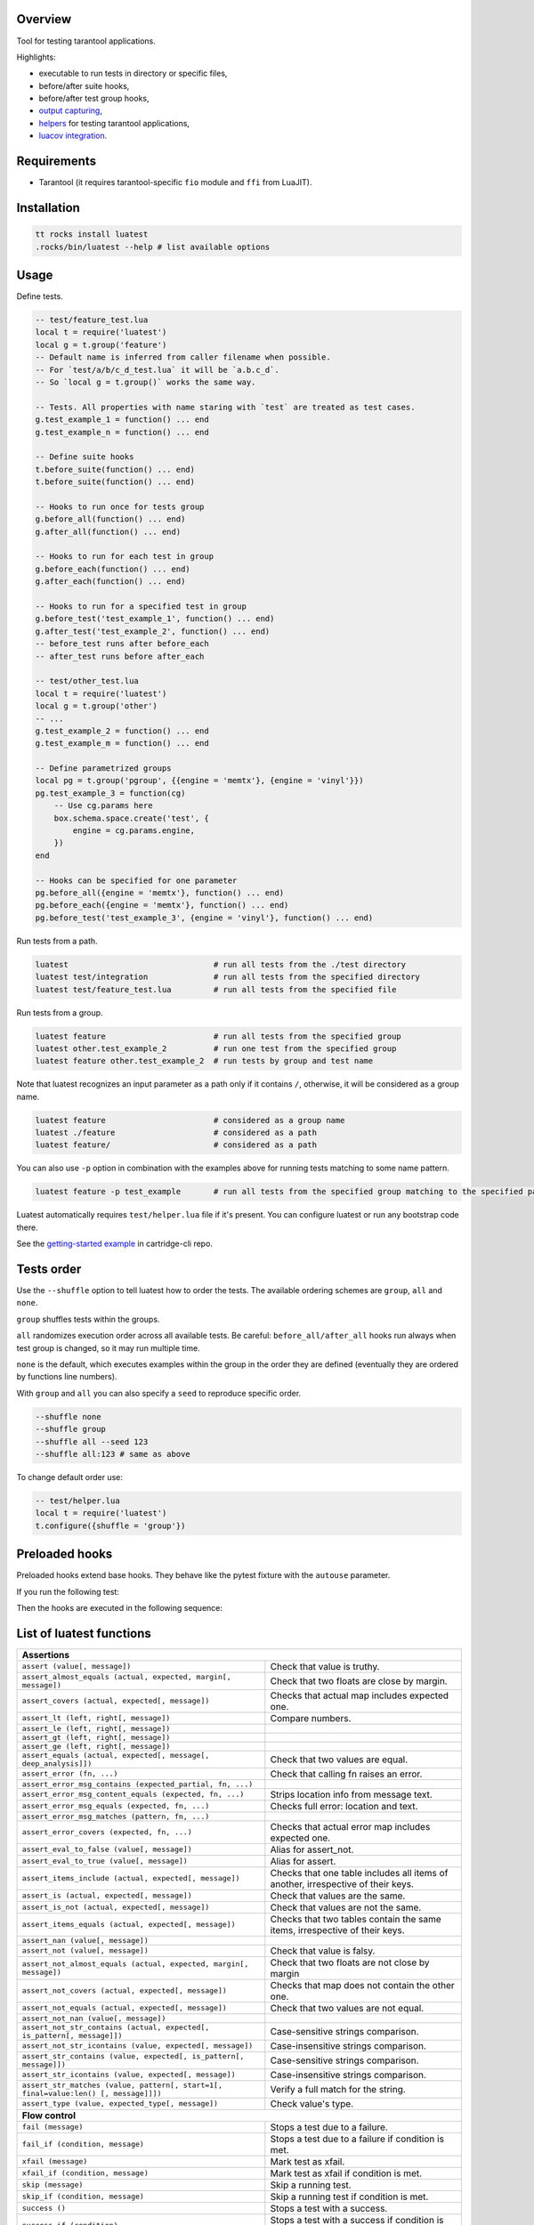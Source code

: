 -------------------------------
Overview
-------------------------------

Tool for testing tarantool applications.

Highlights:

- executable to run tests in directory or specific files,
- before/after suite hooks,
- before/after test group hooks,
- `output capturing <Capturing output_>`_,
- `helpers <Test helpers_>`_ for testing tarantool applications,
- `luacov integration <luacov integration_>`_.

---------------------------------
Requirements
---------------------------------

- Tarantool (it requires tarantool-specific ``fio`` module and ``ffi`` from LuaJIT).

---------------------------------
Installation
---------------------------------

.. code-block:: bash

    tt rocks install luatest
    .rocks/bin/luatest --help # list available options

---------------------------------
Usage
---------------------------------

Define tests.

.. code-block:: Lua

    -- test/feature_test.lua
    local t = require('luatest')
    local g = t.group('feature')
    -- Default name is inferred from caller filename when possible.
    -- For `test/a/b/c_d_test.lua` it will be `a.b.c_d`.
    -- So `local g = t.group()` works the same way.

    -- Tests. All properties with name staring with `test` are treated as test cases.
    g.test_example_1 = function() ... end
    g.test_example_n = function() ... end

    -- Define suite hooks
    t.before_suite(function() ... end)
    t.before_suite(function() ... end)

    -- Hooks to run once for tests group
    g.before_all(function() ... end)
    g.after_all(function() ... end)

    -- Hooks to run for each test in group
    g.before_each(function() ... end)
    g.after_each(function() ... end)

    -- Hooks to run for a specified test in group
    g.before_test('test_example_1', function() ... end)
    g.after_test('test_example_2', function() ... end)
    -- before_test runs after before_each
    -- after_test runs before after_each

    -- test/other_test.lua
    local t = require('luatest')
    local g = t.group('other')
    -- ...
    g.test_example_2 = function() ... end
    g.test_example_m = function() ... end

    -- Define parametrized groups
    local pg = t.group('pgroup', {{engine = 'memtx'}, {engine = 'vinyl'}})
    pg.test_example_3 = function(cg)
        -- Use cg.params here
        box.schema.space.create('test', {
            engine = cg.params.engine,
        })
    end

    -- Hooks can be specified for one parameter
    pg.before_all({engine = 'memtx'}, function() ... end)
    pg.before_each({engine = 'memtx'}, function() ... end)
    pg.before_test('test_example_3', {engine = 'vinyl'}, function() ... end)

Run tests from a path.

.. code-block:: bash

    luatest                               # run all tests from the ./test directory
    luatest test/integration              # run all tests from the specified directory
    luatest test/feature_test.lua         # run all tests from the specified file

Run tests from a group.

.. code-block:: bash

    luatest feature                       # run all tests from the specified group
    luatest other.test_example_2          # run one test from the specified group
    luatest feature other.test_example_2  # run tests by group and test name

Note that luatest recognizes an input parameter as a path only if it contains ``/``, otherwise, it will be considered
as a group name.

.. code-block:: bash

    luatest feature                       # considered as a group name
    luatest ./feature                     # considered as a path
    luatest feature/                      # considered as a path

You can also use ``-p`` option in combination with the examples above for running tests matching to some name pattern.

.. code-block:: bash

    luatest feature -p test_example       # run all tests from the specified group matching to the specified pattern

Luatest automatically requires ``test/helper.lua`` file if it's present.
You can configure luatest or run any bootstrap code there.

See the `getting-started example <https://github.com/tarantool/cartridge-cli/tree/master/examples/getting-started-app/test>`_
in cartridge-cli repo.

---------------------------------
Tests order
---------------------------------

Use the ``--shuffle`` option to tell luatest how to order the tests.
The available ordering schemes are ``group``, ``all`` and ``none``.

``group`` shuffles tests within the groups.

``all`` randomizes execution order across all available tests.
Be careful: ``before_all/after_all`` hooks run always when test group is changed,
so it may run multiple time.

``none`` is the default, which executes examples within the group in the order they
are defined (eventually they are ordered by functions line numbers).

With ``group`` and ``all`` you can also specify a ``seed`` to reproduce specific order.

.. code-block:: bash

    --shuffle none
    --shuffle group
    --shuffle all --seed 123
    --shuffle all:123 # same as above

To change default order use:

.. code-block:: Lua

    -- test/helper.lua
    local t = require('luatest')
    t.configure({shuffle = 'group'})

---------------------------------
Preloaded hooks
---------------------------------
Preloaded hooks extend base hooks. They behave like the pytest fixture with the ``autouse`` parameter.

.. code-block:: lua
    -- my_helper.lua
    local hooks = require('luatest.hooks')

    hooks.before_suite_preloaded(function() print('start foo') end)
    hooks.after_suite_preloaded(function() print('stop foo') end)

    hooks.before_all_preloaded(function() print('start bar') end)
    hooks.after_all_preloaded(function() print('stop bar') end)

    hooks.before_each_preloaded(function() print('start baz') end)
    hooks.after_each_preloaded(function() print('stop baz') end)

If you run the following test:

.. code-block:: lua
    local t = require('luatest')
    local my_helper = require('my_helper')
    local g = t.group()

    g.before_all(function() print('prepare') end)
    g.after_all(function() print('cleanup') end)

    g.test_print = function() print('everythings is ok') end

Then the hooks are executed in the following sequence:

.. code-block:: text
    |\ start foo
    | \ start bar
    |  \ prepare
    |   \ start baz
    |      test_print (everythings is ok)
    |   / stop baz
    |  / cleanup
    | / stop bar
    |/ stop foo

---------------------------------
List of luatest functions
---------------------------------

+--------------------------------------------------------------------------------------------------------------------+
| **Assertions**                                                                                                     |
+--------------------------------------------------------------------+-----------------------------------------------+
| ``assert (value[, message])``                                      | Check that value is truthy.                   |
+--------------------------------------------------------------------+-----------------------------------------------+
| ``assert_almost_equals (actual, expected, margin[, message])``     | Check that two floats are close by margin.    |
+--------------------------------------------------------------------+-----------------------------------------------+
| ``assert_covers (actual, expected[, message])``                    | Checks that actual map includes expected one. |
+--------------------------------------------------------------------+-----------------------------------------------+
| ``assert_lt (left, right[, message])``                             | Compare numbers.                              |
+--------------------------------------------------------------------+-----------------------------------------------+
| ``assert_le (left, right[, message])``                             |                                               |
+--------------------------------------------------------------------+-----------------------------------------------+
| ``assert_gt (left, right[, message])``                             |                                               |
+--------------------------------------------------------------------+-----------------------------------------------+
| ``assert_ge (left, right[, message])``                             |                                               |
+--------------------------------------------------------------------+-----------------------------------------------+
| ``assert_equals (actual, expected[, message[, deep_analysis]])``   | Check that two values are equal.              |
+--------------------------------------------------------------------+-----------------------------------------------+
| ``assert_error (fn, ...)``                                         | Check that calling fn raises an error.        |
+--------------------------------------------------------------------+-----------------------------------------------+
| ``assert_error_msg_contains (expected_partial, fn, ...)``          |                                               |
+--------------------------------------------------------------------+-----------------------------------------------+
| ``assert_error_msg_content_equals (expected, fn, ...)``            | Strips location info from message text.       |
+--------------------------------------------------------------------+-----------------------------------------------+
| ``assert_error_msg_equals (expected, fn, ...)``                    | Checks full error: location and text.         |
+--------------------------------------------------------------------+-----------------------------------------------+
| ``assert_error_msg_matches (pattern, fn, ...)``                    |                                               |
+--------------------------------------------------------------------+-----------------------------------------------+
| ``assert_error_covers (expected, fn, ...)``                        | Checks that actual error map includes expected|
|                                                                    | one.                                          |
+--------------------------------------------------------------------+-----------------------------------------------+
| ``assert_eval_to_false (value[, message])``                        | Alias for assert_not.                         |
+--------------------------------------------------------------------+-----------------------------------------------+
| ``assert_eval_to_true (value[, message])``                         | Alias for assert.                             |
+--------------------------------------------------------------------+-----------------------------------------------+
| ``assert_items_include (actual, expected[, message])``             | Checks that one table includes all items of   |
|                                                                    | another, irrespective of their keys.          |
+--------------------------------------------------------------------+-----------------------------------------------+
| ``assert_is (actual, expected[, message])``                        | Check that values are the same.               |
+--------------------------------------------------------------------+-----------------------------------------------+
| ``assert_is_not (actual, expected[, message])``                    | Check that values are not the same.           |
+--------------------------------------------------------------------+-----------------------------------------------+
| ``assert_items_equals (actual, expected[, message])``              | Checks that two tables contain the same items,|
|                                                                    | irrespective of their keys.                   |
+--------------------------------------------------------------------+-----------------------------------------------+
| ``assert_nan (value[, message])``                                  |                                               |
+--------------------------------------------------------------------+-----------------------------------------------+
| ``assert_not (value[, message])``                                  | Check that value is falsy.                    |
+--------------------------------------------------------------------+-----------------------------------------------+
| ``assert_not_almost_equals (actual, expected, margin[, message])`` | Check that two floats are not close by margin |
+--------------------------------------------------------------------+-----------------------------------------------+
| ``assert_not_covers (actual, expected[, message])``                | Checks that map does not contain the other    |
|                                                                    | one.                                          |
+--------------------------------------------------------------------+-----------------------------------------------+
| ``assert_not_equals (actual, expected[, message])``                | Check that two values are not equal.          |
+--------------------------------------------------------------------+-----------------------------------------------+
| ``assert_not_nan (value[, message])``                              |                                               |
+--------------------------------------------------------------------+-----------------------------------------------+
| ``assert_not_str_contains (actual, expected[, is_pattern[,         | Case-sensitive strings comparison.            |
| message]])``                                                       |                                               |
+--------------------------------------------------------------------+-----------------------------------------------+
| ``assert_not_str_icontains (value, expected[, message])``          | Case-insensitive strings comparison.          |
+--------------------------------------------------------------------+-----------------------------------------------+
| ``assert_str_contains (value, expected[, is_pattern[, message]])`` | Case-sensitive strings comparison.            |
+--------------------------------------------------------------------+-----------------------------------------------+
| ``assert_str_icontains (value, expected[, message])``              | Case-insensitive strings comparison.          |
+--------------------------------------------------------------------+-----------------------------------------------+
| ``assert_str_matches (value, pattern[, start=1[, final=value:len() | Verify a full match for the string.           |
| [, message]]])``                                                   |                                               |
+--------------------------------------------------------------------+-----------------------------------------------+
| ``assert_type (value, expected_type[, message])``                  | Check value's type.                           |
+--------------------------------------------------------------------+-----------------------------------------------+
| **Flow control**                                                                                                   |
+--------------------------------------------------------------------+-----------------------------------------------+
| ``fail (message)``                                                 | Stops a test due to a failure.                |
+--------------------------------------------------------------------+-----------------------------------------------+
| ``fail_if (condition, message)``                                   | Stops a test due to a failure if condition    |
|                                                                    | is met.                                       |
+--------------------------------------------------------------------+-----------------------------------------------+
| ``xfail (message)``                                                | Mark test as xfail.                           |
+--------------------------------------------------------------------+-----------------------------------------------+
| ``xfail_if (condition, message)``                                  | Mark test as xfail if condition is met.       |
+--------------------------------------------------------------------+-----------------------------------------------+
| ``skip (message)``                                                 | Skip a running test.                          |
+--------------------------------------------------------------------+-----------------------------------------------+
| ``skip_if (condition, message)``                                   | Skip a running test if condition is met.      |
+--------------------------------------------------------------------+-----------------------------------------------+
| ``success ()``                                                     | Stops a test with a success.                  |
+--------------------------------------------------------------------+-----------------------------------------------+
| ``success_if (condition)``                                         | Stops a test with a success if condition      |
|                                                                    | is met.                                       |
+--------------------------------------------------------------------+-----------------------------------------------+
| **Suite and groups**                                                                                               |
+--------------------------------------------------------------------+-----------------------------------------------+
| ``after_suite (fn)``                                               | Add after suite hook.                         |
+--------------------------------------------------------------------+-----------------------------------------------+
| ``before_suite (fn)``                                              | Add before suite hook.                        |
+--------------------------------------------------------------------+-----------------------------------------------+
| ``group (name)``                                                   | Create group of tests.                        |
+--------------------------------------------------------------------+-----------------------------------------------+

.. _xfail:

---------------------------------
XFail
---------------------------------

The ``xfail`` mark makes test results to be interpreted vice versa: it's
threated as passed when an assertion fails, and it fails if no errors are
raised. It allows one to mark a test as temporarily broken due to a bug in some
other component which can't be fixed immediately. It's also a good practice to
keep xfail tests in sync with an issue tracker.

.. code-block:: Lua

    local g = t.group()
    g.test_fail = function()
        t.xfail('Must fail no matter what')
        t.assert_equals(3, 4)
    end

XFail only applies to the errors raised by the luatest assertions. Regular Lua
errors still cause the test failure.

.. _capturing-output:

---------------------------------
Capturing output
---------------------------------

By default runner captures all stdout/stderr output and shows it only for failed tests.
Capturing can be disabled with ``-c`` flag.

.. _repeating:

---------------------------------
Tests repeating
---------------------------------

Runners can repeat tests with flags ``-r`` / ``--repeat`` (to repeat all the tests) or
``-R`` / ``--repeat-group`` (to repeat all the tests within the group).

.. _parametrization:

---------------------------------
Parametrization
---------------------------------

Test group can be parametrized.

.. code-block:: Lua

    local g = t.group('pgroup', {{a = 1, b = 4}, {a = 2, b = 3}})

    g.test_params = function(cg)
        ...
        log.info('a = %s', cg.params.a)
        log.info('b = %s', cg.params.b)
        ...
    end

Group can be parametrized with a matrix of parameters using `luatest.helpers`:

.. code-block:: Lua

    local g = t.group('pgroup', t.helpers.matrix({a = {1, 2}, b = {3, 4}}))
    -- Will run:
    -- * a = 1, b = 3
    -- * a = 1, b = 4
    -- * a = 2, b = 3
    -- * a = 2, b = 4

Each test will be performed for every params combination. Hooks will work as usual
unless there are specified params. The order of execution in the hook group is
determined by the order of declaration.

.. code-block:: Lua

    -- called before every test
    g.before_each(function(cg) ... end)

    -- called before tests when a == 1
    g.before_each({a = 1}, function(cg) ... end)

    -- called only before the test when a == 1 and b == 3
    g.before_each({a = 1, b = 3}, function(cg) ... end)

    -- called before test named 'test_something' when a == 1
    g.before_test('test_something', {a = 1}, function(cg) ... end)

    --etc

Test from a parameterized group can be called from the command line in such a way:

.. code-block:: Bash

    luatest pgroup.a:1.b:4.test_params
    luatest pgroup.a:2.b:3.test_params

Note that values for ``a`` and ``b`` have to match to defined group params. The command below will give you an error
because such params are not defined for the group.

.. code-block:: Bash

    luatest pgroup.a:2.b:2.test_params  # will raise an error

.. _test-helpers:

---------------------------------
Test helpers
---------------------------------

There are helpers to run tarantool applications and perform basic interaction with it.
If application follows configuration conventions it is possible to use
options to configure server instance and helpers at the same time. For example
``http_port`` is used to perform http request in tests and passed in ``TARANTOOL_HTTP_PORT``
to server process.

.. code-block:: Lua

    local server = luatest.Server:new({
        command = '/path/to/executable.lua',
        -- arguments for process
        args = {'--no-bugs', '--fast'},
        -- additional envars to pass to process
        env = {SOME_FIELD = 'value'},
        -- passed as TARANTOOL_WORKDIR
        workdir = '/path/to/test/workdir',
        -- passed as TARANTOOL_HTTP_PORT, used in http_request
        http_port = 8080,
        -- passed as TARANTOOL_LISTEN, used in connect_net_box
        net_box_port = 3030,
        -- passed to net_box.connect in connect_net_box
        net_box_credentials = {user = 'username', password = 'secret'},
    })
    server:start()
    -- Wait until server is ready to accept connections.
    -- This may vary from app to app: for one server:connect_net_box() is enough,
    -- for another more complex checks are required.
    luatest.helpers.retrying({}, function() server:http_request('get', '/ping') end)

    -- http requests
    server:http_request('get', '/path')
    server:http_request('post', '/path', {body = 'text'})
    server:http_request('post', '/path', {json = {field = value}, http = {
        -- http client options
        headers = {Authorization = 'Basic ' .. credentials},
        timeout = 1,
    }})

    -- This method throws error when response status is outside of then range 200..299.
    -- To change this behaviour, path `raise = false`:
    t.assert_equals(server:http_request('get', '/not_found', {raise = false}).status, 404)
    t.assert_error(function() server:http_request('get', '/not_found') end)

    -- using net_box
    server:connect_net_box()
    server:eval('return do_something(...)', {arg1, arg2})
    server:call('function_name', {arg1, arg2})
    server:exec(function() return box.info() end)
    server:stop()

``luatest.Process:start(path, args, env)`` provides low-level interface to run any other application.

There are several small helpers for common actions:

.. code-block:: Lua

    luatest.helpers.uuid('ab', 2, 1) == 'abababab-0002-0000-0000-000000000001'

    luatest.helpers.retrying({timeout = 1, delay = 0.1}, failing_function, arg1, arg2)
    -- wait until server is up
    luatest.helpers.retrying({}, function() server:http_request('get', '/status') end)

.. _luacov-integration:

---------------------------------
luacov integration
---------------------------------

- Install `luacov <https://github.com/keplerproject/luacov>`_ with ``tt rocks install luacov``
- Configure it with ``.luacov`` file
- Clean old reports ``rm -f luacov.*.out*``
- Run luatest with ``--coverage`` option
- Generate report with ``.rocks/bin/luacov .``
- Show summary with ``grep -A999 '^Summary' luacov.report.out``

When running integration tests with coverage collector enabled, luatest
automatically starts new tarantool instances with luacov enabled.
So coverage is collected from all the instances.
However this has some limitations:

- It works only for instances started with ``Server`` helper.
- Process command should be executable lua file or tarantool with script argument.
- Instance must be stopped with ``server:stop()``, because this is the point where stats are saved.
- Don't save stats concurrently to prevent corruption.

---------------------------------
Development
---------------------------------

- Check out the repo.
- Prepare makefile with ``cmake .``.
- Install dependencies with ``make bootstrap``.
- Run it with ``make lint`` before committing changes.
- Run tests with ``bin/luatest``.

---------------------------------
Contributing
---------------------------------

Bug reports and pull requests are welcome on at
https://github.com/tarantool/luatest.

---------------------------------
License
---------------------------------

MIT
